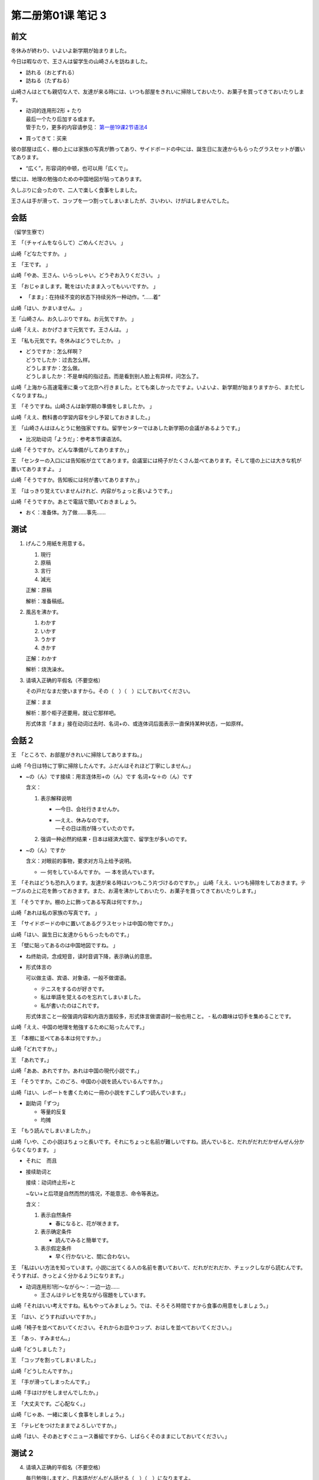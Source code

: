 ﻿第二册第01课 笔记 3
===================

前文
----

冬休みが終わり、いよいよ新学期が始まりました。

今日は暇なので、王さんは留学生の山崎さんを訪ねました。

* 訪れる（おとずれる）
* 訪ねる（たずねる）

山崎さんはとても親切な人で、友達が来る時には、いつも部屋をきれいに掃除しておいたり、お菓子を買ってきておいたりします。

* | 动词的连用形2形 + たり
  | 最后一个たり后加する或ます。
  | 管于たり，更多的内容请参见： `第一册19课2节语法4`__

* 買ってきて：买来

__ B1C19S2_G4

彼の部屋は広く、棚の上には家族の写真が飾ってあり、サイドボードの中には、誕生日に友達からもらったグラスセットが置いてあります。

* “広く”，形容词的中顿，也可以用「広くで」。

壁には、地理の勉強のための中国地図が貼ってあります。

久しぶりに会ったので、二人で楽しく食事をしました。

王さんは手が滑って、コップを一つ割ってしまいましたが、さいわい、けがはしませんでした。

会話
----

（留学生寮で）

王　「（チャイムをならして）ごめんください。 」

山崎「どなたですか。 」

王　「王です。 」

山崎「やあ、王さん、いらっしゃい。どうぞお入りください。 」

王　「おじゃまします。靴をはいたまま入ってもいいですか。 」

* 「まま」：在持续不变的状态下持续另外一种动作。“……着”

山崎「はい、かまいません。 」

王「山崎さん、お久しぶりですね。お元気ですか。 」

山崎「ええ、おかげさまで元気です。王さんは。 」

王　「私も元気です。冬休みはどうでしたか。 」

* | どうですか：怎么样啊？
  | どうでしたか：过去怎么样。
  | どうしますか：怎么做。
  | どうしましたか：不是单纯的指过去。而是看到别人脸上有异样，问怎么了。

山崎「上海から高速電車に乗って北京へ行きました。とても楽しかったですよ。いよいよ、新学期が始まりますから、また忙しくなりますね。」

王　「そうですね。山崎さんは新学期の準備をしましたか。 」

山崎「ええ、教科書の学習内容を少し予習しておきました。」

王　「山崎さんはほんとうに勉強家ですね。留学センターではあした新学期の会議があるようです。」

* 比况助动词「ようだ」：参考本节课语法6。

山崎「そうですか。どんな準備がしてありますか。」

王　「センターの入口には告知板が立ててあります。会議室には椅子がたくさん並べてあります。そして壇の上には大きな机が置いてありますよ。 」

山崎「そうですか。告知板には何が書いてありますか。」

王　「はっきり覚えていませんけれど、内容がちょっと長いようです。」

山崎「そうですか。あとで電話で聞いておきましょう。

* おく：准备体。为了做……事先……

测试
----

1. げんこう用紙を用意する。

   1. 現行
   2. 原稿
   3. 言行
   4. 減光　　　　　　

   正解：原稿

   解析：准备稿纸。

2. 風呂を沸かす。

   1. わかす
   2. いかす
   3. うかす
   4. きかす　　　　　

   正解：わかす

   解析：烧洗澡水。


3. 请填入正确的平假名（不要空格）

   その戸だなまだ使いますから。その（　）（　）にしておいてください。

   正解：まま

   解析：那个柜子还要用，就让它那样吧。

   形式体言「まま」接在动词过去时、名词+の、或连体词后面表示一直保持某种状态，一如原样。

会話２
------

王　「ところで、お部屋がきれいに掃除してありますね。」

山崎「今日は特に丁寧に掃除したんです。ふだんはそれほど丁寧にしません。」

* ~の（ん）です接续：用言连体形+の（ん）です
  名词+な＋の（ん）です
  
  含义：
  
  1. 表示解释说明
     
     - —今日、会社行きませんか。   
     - | —ええ、休みなのです。
       | —その日は雨が降っていたのです。
  
  2. 强调一种必然的结果・日本は経済大国で、留学生が多いのです。
  
* ~の（ん）ですか
  
  含义：对眼前的事物，要求对方马上给予说明。
  
  - — 何をしているんですか。 — 本を読んでいます。
  
王　「それはどうも恐れ入ります。友達が来る時はいつもこう片づけるのですか。」
山崎「ええ、いつも掃除をしておきます。テーブルの上に花を飾っておきます。また、お湯を沸かしておいたり、お菓子を買ってきておいたりします。」

王　「そうですか。棚の上に飾ってある写真は何ですか。」

山崎「あれは私の家族の写真です。 」

王　「サイドボードの中に置いてあるグラスセットは中国の物ですか。」

山崎「はい、誕生日に友達からもらったものです。」

王　「壁に貼ってあるのは中国地図ですね。 」

* ね终助词，念成短音，读时音调下降，表示确认的意思。
* 形式体言の
  
  可以做主语、宾语、对象语，一般不做谓语。
  
  - テニスをするのが好きです。
  - 私は単語を覚えるのを忘れてしまいました。
  - 私が書いたのはこれです。
    
  形式体言こと一般强调内容和内涵方面较多，形式体言做谓语时一般也用こと。   
  - 私の趣味は切手を集めることです。

山崎「ええ、中国の地理を勉強するために貼ったんです。」

王　「本棚に並べてある本は何ですか。」

山崎「どれですか。」

王　「あれです。」

山崎「ああ、あれですか。あれは中国の現代小説です。」

王　「そうですか。このごろ、中国の小説を読んでいるんですか。」

山崎「はい、レポートを書くために一冊の小説をすこしずつ読んでいます。」

* 副助词「ずつ」

  - 等量的反复
  - 均摊
  
王　「もう読んでしまいましたか。」

山崎「いや、この小説はちょっと長いです。それにちょっと名前が難しいですね。読んでいると、だれがだれだかぜんぜん分からなくなります。 」

* それに　而且
* 接续助词と
  
  接续：动词终止形+と
  
  ~ない+と后项是自然而然的情况，不能意志、命令等表达。
  
  含义：
  
  1. 表示自然条件
     
     - 春になると、花が咲きます。
  
  2. 表示确定条件
     
     - 読んでみると簡単です。
       
  3. 表示假定条件
     
     - 早く行かないと、間に合わない。

王　「私はいい方法を知っています。小説に出てくる人の名前を書いておいて、だれがだれだか、チェックしながら読むんです。そうすれば、きっとよく分かるようになります。」

* 动词连用形1形～ながら～：一边一边……
  
  - 王さんはテレビを見ながら宿題をしています。

山崎「それはいい考えですね。私もやってみましょう。では、そろそろ時間ですから食事の用意をしましょう。」

王　「はい、どうすればいいですか。」

山崎「椅子を並べておいてください。それからお皿やコップ、おはしを並べておいてください。」

王　「あっ、すみません。」

山崎「どうしました？」

王　「コップを割ってしまいました。」

山崎「どうしたんですか。」

王　「手が滑ってしまったんです。」

山崎「手はけがをしませんでしたか。」

王　「大丈夫です。ご心配なく。」

山崎「じゃあ、一緒に楽しく食事をしましょう。」

王　「テレビをつけたままでよろしいですか。」

山崎「はい、そのあとすぐニュース番組ですから、しばらくそのままにしておいてください。」

测试 2
------

4. 请填入正确的平假名（不要空格）

   毎日勉強しますと、日本語がだんだん話せる（　）（　）になりますよ。

   正解：よう

   解析：如果每天都学习，慢慢就能变得会说日语了。

   动词连体形+ようになる：表示变化。


5. ____ ____ __★__ _____また学校へ行かなければなりません。

   1. 始まって
   2. 新学期が
   3. 夏休みが
   4. 終わり

   正解：新学期が

   解析：夏休みが終わり、新学期が始まって、また学校へ行かなければなりません。
   
   暑假结束，新的学期开始了，又得去学校了。


6. 男性諸君、これから魅力的な女性と食事に行く時は、お財布の準備は_____ほうがいいと思う。

   1. したまま
   2. しておいた
   3. してあった
   4. していた

   正解：しておいた

   解析：男性同胞们，以后和有魅力的女性去吃饭的时候，准备好钱包比较好。

   动词准备体由动词连用形后续「ておく」构成，表示为了某种特定目的事先做好了准备工作。
   
   后面是「～たほうがいい」这个句型，所以「ておく」变成了「ておいた」。

読解文
------

本間さんを訪ねる

久しぶりに留学生の本間さんを訪ねました。

訪ねる前に彼に電話をしておきました。

留学生寮は大学の近くにあります。

彼の部屋のベランダには植木鉢がたくさん置いてあるのですぐわかりました。

本間さんの部屋は二つあります。

一つの部屋には、テーブル、いす、戸だななどが置いてあります。

戸だなには食器が入れてあります。

窓にはカーテンがかけてあります。

いま、窓はしめてあるます。

天気のいい日にはこの窓から市内のテレビ塔が見えます。

* 天気がいい 做定语 变成 天気のいい。

もう一つの部屋には、ベッドや本だなが置いてあります。

本だなには本がたくさん並べてあります。

おもに中国の政治、経済、歴史の本ですが、小説も少しはいっています。

机の上にはペンや原稿用紙がいっぱい置いてあります。

本間さんはレポートを書いているようです。

私は「大丈夫かい。先に勉強をした方がいいだろう。今日はすぐ帰るよ」と言いましたが、彼は「大丈夫だ。もうほとんどできている」と言って私を引きとめ、勉強のことや留学生活のことなどを夢中になって話しました。


ファンクション用語
------------------

Ａ：お誕生日おめでとうございます。 

* ご妊娠（にんしん）おめでとうございます。　　
* ご結婚おめでとうございます。

Ｂ：どうも、ありがとうございます。 

明けまして、おめでとうございます。 

* 新年おめでとうございます。

ご結婚お祝い申し上げます。 

ご入学お喜び申し上げます。 

* ご入学（にゅうがく）おめでとうございます。

皆さんのご健康をお祈りします。 

「お~します」也可以说「お～いたします」

練習
----

二、（）に仮名を入れなさい。 
~~~~~~~~~~~~~~~~~~~~~~~~~~~~

新编日语第二册第1课（3）

1. お客さんが来る前に部屋を掃除して（おき）ました。

2. 机に時計がおいて（あり）ます。


3. わたしは手（が）滑って花瓶を割って（しまい）ました。

4. みんな予習しておいた（よう）です。

5. どんな準備が（してあり）ますか。


6. | 「李さん、いまお暇ですか。」
   | 「暇です（けど）。」

7. | あの人、きょうはどうしたんだろう。
   | （ぜんぜん / すこしも）しゃべりません。
 

8. 田中さんは日本で佐藤さんよりたくさん中国語を勉強してきた（よう）です。

（9）毎日すこし（ずつ）飲むと病気がよくなります。

（10）よく練習すれば、テニスができる（ようになります）。

三、例のように言いかえなさい。
~~~~~~~~~~~~~~~~~~~~~~~~~~~~~~

**(1)**

1. 植木鉢がベランダに置いてあります。
2. テーブルの上に花が飾ってあります。

**(2)**

1. 山崎さんと約束してあります。
2. 第二課の予習はしてあります。

**(3)**

1. あの人は日本語を話していますけど、日本人ではないようです。
2. 王さんは入学試験の準備で忙しいようです。

**(4)**

1. 弟は大学に入ってからよく勉強するようになりました。
2. 李さんも朝早く起きるようになりました。

四、文を完成しなさい。
~~~~~~~~~~~~~~~~~~~~~~

1. ～ておく
"""""""""""
1. そのことはもう手紙で頼んでおきました。
2. 今晩寒くなりそうだから、ふとんを用意しておいたほうがいいです。
3. 予習しておかないと、先生の講義を聞いてもわかりません。

2. ～てしまう
"""""""""""""

1. 明日は休みなので、今日この仕事をやってしまうつもりです。
2. 毎晩、習ったところを復習しなければ、忘れてしまいます/忘れてしまう/忘れちゃう

3. まま
"""""""

1. ふくさとの山も川も昔のままでした。
2. 口に食べ物をいっぱい入れたまましゃべってはいけません。

4. ぜんぜん～ない
"""""""""""""""""

1. おかしいですね。ドアがぜんぜんしまっていません。
2. 雨がぜんぜん降っていませんね。このまま行くとひでりになりますね。
3. もう二十分も待ちました。しかし電車はぜんぜん来ていません。
4. わがチームは勝ち目がぜんぜんない/ぜんぜんありません。相手チームがあまりにも強すぎるから。 
5. 寒いですね。もう三月なのに、気温はぜんぜん上がっていませんね。/ ぜんぜん上がりません

五、適当なところに「ずつ」を入れなさい。
~~~~~~~~~~~~~~~~~~~~~~~~~~~~~~~~~~~~~~~~

1. 一クラスに二名ずつ選んでください。
2. 一日に十ページずつ読んで、一週間でこの本を読み終わるつもりです。
3. 一日に三回ずつ飲んでください。
4. すこしずつ日が長くなります。
5. すこしずつ変わっています。

课件测试 3
----------

7. 判断下列对话是否正确。

   | Ａ：さあどうぞ、お上がりください。
   | Ｂ：いただきます。

   1. ○
   2. ×

   正解：×

   解析：Ａ说请进吧。Ｂ应该说「お邪魔します」。打扰了。


8. | Ａ：そろそろ失礼します。
   | Ｂ：_____。

   1. まだよろしいでしょう
   2. ありがとうございます
   3. どんどん召し上がってください

   正解：まだよろしいでしょう

   解析：A：差不多也该告辞了。B：再多待一会儿吧。

   * まだよろしいでしょう：再多待一会儿吧
   * ありがとうございます：谢谢
   * どんどん召し上がってください：请多吃点


9. 请判断下面两句句子中「てしまう」的意义是否相同。

   | 先週買ったカメラがもう壊れてしまった。 
   | 昨日、お金を落としてしまった。 

   1. 相同
   2. 不同

   正解：相同

   解析：
  
   | 第一句：上周买的相机坏了。
   |  第二句：昨天丢钱了。
   | 「てしまう」表示的都是一种遗憾，惋惜的心情。


10．誰か_____  _____  __★__  _____見てきます。

    1. ちょっと
    2. ですから
    3. 来た
    4. よう

    正解：ですから

    | 解析：誰か来たようですから、ちょっと見てきます。 
    | 好像有人来了，我去看下。

